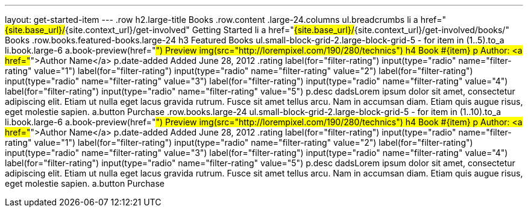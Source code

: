 ---
layout: get-started-item
---
.row
  h2.large-title Books
.row.content
  .large-24.columns
    ul.breadcrumbs
      li
        a href="#{site.base_url}/#{site.context_url}/get-involved" Getting Started
      li
        a href="#{site.base_url}/#{site.context_url}/get-involved/books/" Books
.row.books.featured-books.large-24
  h3 Featured Books
  ul.small-block-grid-2.large-block-grid-5
    - for item in (1..5).to_a
      li.book.large-6
        a.book-preview(href="#") Preview
        img(src="http://lorempixel.com/190/280/technics")
        h4 Book #{item}
        p Author: <a href="#">Author Name</a>
        p.date-added Added June 28, 2012  
        .rating
          label(for="filter-rating")
            input(type="radio" name="filter-rating" value="1")
          label(for="filter-rating")
            input(type="radio" name="filter-rating" value="2")
          label(for="filter-rating")
            input(type="radio" name="filter-rating" value="3")
          label(for="filter-rating")
            input(type="radio" name="filter-rating" value="4")
          label(for="filter-rating")
            input(type="radio" name="filter-rating" value="5")
        p.desc dadsLorem ipsum dolor sit amet, consectetur adipiscing elit. Etiam ut nulla eget lacus gravida rutrum. Fusce sit amet tellus arcu. Nam in accumsan diam. Etiam quis augue risus, eget molestie sapien.
        a.button Purchase
.row.books.large-24
  ul.small-block-grid-2.large-block-grid-5
    - for item in (1..10).to_a
      li.book.large-6
        a.book-preview(href="#") Preview
        img(src="http://lorempixel.com/190/280/technics")
        h4 Book #{item}
        p Author: <a href="#">Author Name</a>
        p.date-added Added June 28, 2012  
        .rating
          label(for="filter-rating")
            input(type="radio" name="filter-rating" value="1")
          label(for="filter-rating")
            input(type="radio" name="filter-rating" value="2")
          label(for="filter-rating")
            input(type="radio" name="filter-rating" value="3")
          label(for="filter-rating")
            input(type="radio" name="filter-rating" value="4")
          label(for="filter-rating")
            input(type="radio" name="filter-rating" value="5")
        p.desc dadsLorem ipsum dolor sit amet, consectetur adipiscing elit. Etiam ut nulla eget lacus gravida rutrum. Fusce sit amet tellus arcu. Nam in accumsan diam. Etiam quis augue risus, eget molestie sapien.
        a.button Purchase
